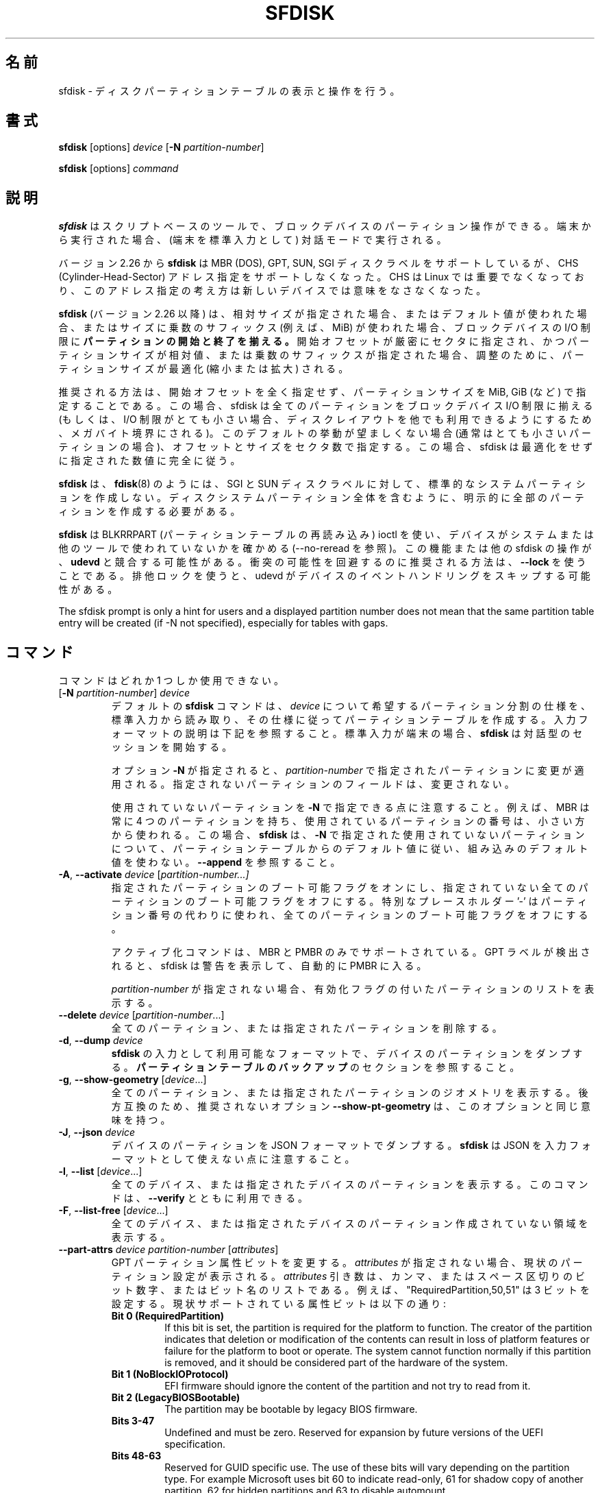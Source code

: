 .\" sfdisk.8 -- man page for sfdisk
.\" Copyright (C) 2014 Karel Zak <kzak@redhat.com>
.\"
.\" Permission is granted to make and distribute verbatim copies of this
.\" manual provided the copyright notice and this permission notice are
.\" preserved on all copies.
.\"
.\" Permission is granted to copy and distribute modified versions of this
.\" manual under the conditions for verbatim copying, provided that the
.\" entire resulting derived work is distributed under the terms of a
.\" permission notice identical to this one.
.\"
.\"
.\" Japanese Version Copyright (c) 2001-2021 Yuichi SATO
.\"         all rights reserved.
.\" Translated Sun Mar  4 15:57:26 JST 2001
.\"         by Yuichi SATO <ysato@h4.dion.ne.jp>
.\" Updated & Modified Fri Jan 25 05:42:49 JST 2002 by Yuichi SATO
.\" Updated & Modified Mon Mar 10 04:26:24 JST 2003
.\"         by Yuichi SATO <ysato444@yahoo.co.jp>
.\" Updated & Modified Sun May  2 12:41:19 JST 2004 by Yuichi SATO
.\" Updated & Modified Mon May  9 03:21:52 JST 2005 by Yuichi SATO
.\" Updated & Modified Fri Apr  3 00:37:30 JST 2020
.\"         by Yuichi SATO <ysato444@ybb.ne.jp>
.\"
.TH SFDISK 8 "June 2015" "util-linux" "System Administration"
.\"O .SH NAME
.SH 名前
.\"O sfdisk \- display or manipulate a disk partition table
sfdisk \- ディスクパーティションテーブルの表示と操作を行う。
.\"O .SH SYNOPSIS
.SH 書式
.B sfdisk
[options]
.I device
.RB [ \-N
.IR partition-number ]
.sp
.B sfdisk
[options]
.I command
.\"O .SH DESCRIPTION
.SH 説明
.\"O .B sfdisk
.\"O is a script-oriented tool for partitioning any block device.  It
.\"O runs in interactive mode if executed on terminal (stdin refers to a terminal).
.B sfdisk
はスクリプトベースのツールで、ブロックデバイスのパーティション操作が
できる。
端末から実行された場合、(端末を標準入力として) 対話モードで実行される。

.\"O Since version 2.26
.\"O .B sfdisk
.\"O supports MBR (DOS), GPT, SUN and SGI disk labels, but no longer provides any
.\"O functionality for CHS (Cylinder-Head-Sector) addressing.  CHS has
.\"O never been important for Linux, and this addressing concept does not make any
.\"O sense for new devices.
バージョン 2.26 から
.B sfdisk
は MBR (DOS), GPT, SUN, SGI ディスクラベルをサポートしているが、
CHS (Cylinder-Head-Sector) アドレス指定をサポートしなくなった。
CHS は Linux では重要でなくなっており、このアドレス指定の考え方は
新しいデバイスでは意味をなさなくなった。
.sp
.\"O .B sfdisk
.\"O (since version 2.26)
.\"O .B aligns the start and end of partitions
.\"O to block-device I/O limits when relative sizes are specified, when the default
.\"O values are used or when multiplicative suffixes (e.g., MiB) are used for sizes.
.B sfdisk
(バージョン 2.26 以降) は、相対サイズが指定された場合、
またはデフォルト値が使われた場合、またはサイズに乗数のサフィックス
(例えば、MiB) が使われた場合、ブロックデバイスの I/O 制限に
.B パーティションの開始と終了を揃える。
.\"O It is possible that partition size will be optimized (reduced or enlarged) due
.\"O to alignment if the start offset is specified exactly in sectors and partition
.\"O size relative or by multiplicative suffixes.
開始オフセットが厳密にセクタに指定され、かつパーティションサイズが相対値、
または乗数のサフィックスが指定された場合、調整のために、
パーティションサイズが最適化 (縮小または拡大) される。

.\"O The recommended way is not to specify start offsets at all and specify
.\"O partition size in MiB, GiB (or so).  In this case sfdisk align all partitions
.\"O to block-device I/O limits (or when I/O limits are too small then to megabyte
.\"O boundary to keep disk layout portable).  If this default behaviour is unwanted
.\"O (usually for very small partitions) then specify offsets and sizes in
.\"O sectors.  In this case sfdisk entirely follows specified numbers without any
.\"O optimization.
推奨される方法は、開始オフセットを全く指定せず、
パーティションサイズを MiB, GiB (など) で指定することである。
この場合、sfdisk は全てのパーティションを
ブロックデバイス I/O 制限に揃える
(もしくは、I/O 制限がとても小さい場合、ディスクレイアウトを他でも
利用できるようにするため、メガバイト境界にされる)。
このデフォルトの挙動が望ましくない場合 (通常はとても小さいパーティションの場合)、
オフセットとサイズをセクタ数で指定する。
この場合、sfdisk は最適化をせずに指定された数値に完全に従う。
.sp
.\"O .B sfdisk
.\"O does not create the standard system partitions for SGI and SUN disk labels like
.\"O .BR fdisk (8)
.\"O does.
.\"O It is necessary to explicitly create all partitions including whole-disk system
.\"O partitions.
.B sfdisk
は、
.BR fdisk (8)
のようには、SGI と SUN ディスクラベルに対して、
標準的なシステムパーティションを作成しない。
ディスクシステムパーティション全体を含むように、
明示的に全部のパーティションを作成する必要がある。

.\"O .B sfdisk
.\"O uses BLKRRPART (reread partition table) ioctl to make sure that the device is
.\"O not used by system or other tools (see also \-\-no-reread).  It's possible that
.\"O this feature or another sfdisk activity races with \fBudevd\fR.  The recommended way
.\"O how to avoid possible collisions is to use \fB\-\-lock\fR option.
.\"O The exclusive lock will cause udevd to skip the event handling on the device.
.B sfdisk
は BLKRRPART (パーティションテーブルの再読み込み) ioctl を使い、
デバイスがシステムまたは他のツールで使われていないかを確かめる
(\-\-no-reread を参照)。
この機能または他の sfdisk の操作が、\fBudevd\fR と競合する可能性がある。
衝突の可能性を回避するのに推奨される方法は、\fB\-\-lock\fR を使うことである。
排他ロックを使うと、udevd がデバイスのイベントハンドリングをスキップする可能性がある。
.PP
The sfdisk prompt is only a hint for users and a displayed partition number does
not mean that the same partition table entry will be created (if -N not
specified), especially for tables with gaps.

.\"O .SH COMMANDS
.SH コマンド
.\"O The commands are mutually exclusive.
コマンドはどれか 1 つしか使用できない。
.TP
.RB [ \-N " \fIpartition-number\fR] " \fIdevice\fR
.\"O The default \fBsfdisk\fR command is to read the specification for the desired
.\"O partitioning of \fIdevice\fR from standard input, and then create a partition
.\"O table according to the specification.  See below for the description of the
.\"O input format.  If standard input is a terminal, then \fBsfdisk\fR starts an
.\"O interactive session.
デフォルトの \fBsfdisk\fR コマンドは、
\fIdevice\fR について希望するパーティション分割の仕様を、標準入力から読み取り、
その仕様に従ってパーティションテーブルを作成する。
入力フォーマットの説明は下記を参照すること。
標準入力が端末の場合、\fBsfdisk\fR は対話型のセッションを開始する。
.sp
.\"O If the option \fB\-N\fR is specified, then the changes are applied to
.\"O the partition addressed by \fIpartition-number\fR.  The unspecified fields
.\"O of the partition are not modified.
オプション \fB\-N\fR が指定されると、
\fIpartition-number\fR で指定されたパーティションに変更が適用される。
指定されないパーティションのフィールドは、変更されない。
.sp
.\"O Note that it's possible to address an unused partition with \fB\-N\fR.
.\"O For example, an MBR always contains 4 partitions, but the number of used
.\"O partitions may be smaller.  In this case \fBsfdisk\fR follows the default
.\"O values from the partition table and does not use built-in defaults for the
.\"O unused partition given with \fB\-N\fR.  See also \fB\-\-append\fR.
使用されていないパーティションを \fB\-N\fR で指定できる点に注意すること。
例えば、MBR は常に 4 つのパーティションを持ち、
使用されているパーティションの番号は、小さい方から使われる。
この場合、\fBsfdisk\fR は、\fB\-N\fR で指定された使用されていないパーティションについて、
パーティションテーブルからのデフォルト値に従い、
組み込みのデフォルト値を使わない。
\fB\-\-append\fR を参照すること。
.TP
.BR \-A , " \-\-activate \fIdevice " [ \fIpartition-number...]
.\"O Switch on the bootable flag for the specified partitions and switch off the
.\"O bootable flag on all unspecified partitions. The special placeholder '\-'
.\"O may be used instead of the partition numbers to switch off the bootable flag
.\"O on all partitions.
指定されたパーティションのブート可能フラグをオンにし、
指定されていない全てのパーティションのブート可能フラグをオフにする。
特別なプレースホルダー '\-' はパーティション番号の代わりに使われ、
全てのパーティションのブート可能フラグをオフにする。

.\"O The activation command is supported for MBR and PMBR only.  If GPT label is detected
.\"O than sfdisk prints warning and automatically enter PMBR.
アクティブ化コマンドは、MBR と PMBR のみでサポートされている。
GPT ラベルが検出されると、sfdisk は警告を表示して、
自動的に PMBR に入る。

.\"O If no \fIpartition-number\fR is specified, then list the partitions with an
.\"O enabled flag.
\fIpartition-number\fR が指定されない場合、
有効化フラグの付いたパーティションのリストを表示する。
.TP
.BR "\-\-delete \fIdevice " [ \fIpartition-number ...]
.\"O Delete all or the specified partitions.
全てのパーティション、または指定されたパーティションを削除する。
.TP
.BR \-d , " \-\-dump " \fIdevice\fR
.\"O Dump the partitions of a device in a format that is usable as input to \fBsfdisk\fR.
.\"O See the section \fBBACKING UP THE PARTITION TABLE\fR.
\fBsfdisk\fR の入力として利用可能なフォーマットで、
デバイスのパーティションをダンプする。
\fBパーティションテーブルのバックアップ\fR のセクションを参照すること。
.TP
.BR \-g , " \-\-show\-geometry " [ \fIdevice ...]
.\"O List the geometry of all or the specified devices. For backward
.\"O compatibility the deprecated option \fB\-\-show\-pt\-geometry\fR have the same
.\"O meaning as this one.
全てのパーティション、または指定されたパーティションのジオメトリを
表示する。
後方互換のため、推奨されないオプション \fB\-\-show\-pt\-geometry\fR は、
このオプションと同じ意味を持つ。
.TP
.BR \-J , " \-\-json " \fIdevice\fR
.\"O Dump the partitions of a device in JSON format.  Note that \fBsfdisk\fR is
.\"O not able to use JSON as input format.
デバイスのパーティションを JSON フォーマットでダンプする。
\fBsfdisk\fR は JSON を入力フォーマットとして使えない点に注意すること。
.TP
.BR \-l , " \-\-list " [ \fIdevice ...]
.\"O List the partitions of all or the specified devices.  This command can be used
.\"O together with \fB\-\-verify\fR.
全てのデバイス、または指定されたデバイスのパーティションを表示する。
このコマンドは、\fB\-\-verify\fR とともに利用できる。
.TP
.BR \-F , " \-\-list-free " [ \fIdevice ...]
.\"O List the free unpartitioned areas on all or the specified devices.
全てのデバイス、または指定されたデバイスのパーティション作成
されていない領域を表示する。
.TP
.BR "\-\-part\-attrs \fIdevice partition-number " [ \fIattributes ]
.\"O Change the GPT partition attribute bits.  If \fIattributes\fR is not specified,
.\"O then print the current partition settings.  The \fIattributes\fR argument is a
.\"O comma- or space-delimited list of bits numbers or bit names.  For example, the
.\"O string "RequiredPartition,50,51" sets three bits.  The currently supported
.\"O attribute bits are:
GPT パーティション属性ビットを変更する。
\fIattributes\fR が指定されない場合、現状のパーティション設定が表示される。
\fIattributes\fR 引き数は、カンマ、またはスペース区切りのビット数字、または
ビット名のリストである。
例えば、"RequiredPartition,50,51" は 3 ビットを設定する。
現状サポートされている属性ビットは以下の通り:
.RS
.TP
.BR "Bit 0 (RequiredPartition)"
If this bit is set, the partition is required for the platform to function. The
creator of the partition indicates that deletion or modification of the contents
can result in loss of platform features or failure for the platform to boot or
operate. The system cannot function normally if this partition is removed, and it
should be considered part of the hardware of the system.
.TP
.BR "Bit 1 (NoBlockIOProtocol)"
EFI firmware should ignore the content of the partition and not try to read from it.
.TP
.BR "Bit 2 (LegacyBIOSBootable)"
The partition may be bootable by legacy BIOS firmware.
.TP
.BR "Bits 3-47"
Undefined and must be zero. Reserved for expansion by future versions of the
UEFI specification.
.TP
.BR "Bits 48-63"
Reserved for GUID specific use. The use of these bits will vary depending on
the partition type.  For example Microsoft uses bit 60 to indicate read-only,
61 for shadow copy of another partition, 62 for hidden partitions and 63 to
disable automount.
.RE
.sp
.TP
.BR "\-\-part\-label \fIdevice partition-number " [ \fIlabel ]
.\"O Change the GPT partition name (label).  If \fIlabel\fR is not specified,
.\"O then print the current partition label.
GPT パーティション名 (ラベル) を変更する。
\fIlabel\fR が指定されない場合、現在のパーティションラベルを表示する。
.TP
.BR "\-\-part\-type \fIdevice partition-number " [ \fItype ]
.\"O Change the partition type.  If \fItype\fR is not specified, then print the
.\"O current partition type.
パーティションタイプを変更する。
\fItype\fR が指定されない場合、現在のパーティションタイプを表示する。
.sp
.\"O The \fItype\fR argument is hexadecimal for MBR,
.\"O GUID for GPT, type alias (e.g. "linux") or type shortcut (e.g. 'L').
\fItype\fR 引き数は、MBR については 16 進数、GPT については GUID、
タイプの別名 (例えば、"linux")、タイプのショートカット (例えば、'L') である。
.\"O For backward compatibility the options \fB\-c\fR and
.\"O \fB\-\-id\fR have the same meaning as this one.
後方互換のため、オプション \fB\-c\fR と \fB\-\-id\fR は、
このオプションと同じ意味を持つ。
.TP
.BR "\-\-part\-uuid \fIdevice partition-number " [ \fIuuid ]
.\"O Change the GPT partition UUID.  If \fIuuid\fR is not specified,
.\"O then print the current partition UUID.
GPT パーティションの UUID を変更する。
\fIuuid\fR が指定されない場合、現在のパーティション UUID を表示する。
.TP
.BR "\-\-disk\-id \fIdevice " [ \fIid ]
Change the disk identifier.  If \fIid\fR is not specified,
then print the current identifier.  The identifier is UUID for GPT
or unsigned integer for MBR.
.TP
.BR \-r , " \-\-reorder " \fIdevice
.\"O Renumber the partitions, ordering them by their start offset.
パーティション番号を開始オフセットの順番に振りなおす。
.TP
.BR \-s , " \-\-show\-size " [ \fIdevice ...]
.\"O List the sizes of all or the specified devices in units of 1024 byte size.
.\"O This command is DEPRECATED in favour of
.\"O .BR blockdev (8).
全てのデバイス、または指定されたデバイスのサイズを、1024 バイトサイズを単位として表示する。
このコマンドは「推奨されず」、
.BR blockdev (8)
を使うべきである。
.TP
.BR \-T , " \-\-list\-types"
.\"O Print all supported types for the current disk label or the label specified by
.\"O \fB\-\-label\fR.
現在のディスクラベル、または \fB\-\-label\fR で指定されたラベルについて、
全てのサポートされたタイプを表示する。
.TP
.BR \-V , " \-\-verify " [ \fIdevice ...]
.\"O Test whether the partition table and partitions seem correct.
パーティションテーブルとパーティションが正しく見えるかを
テストする。
.TP
.BR "\-\-relocate \fIoper " \fIdevice
Relocate partition table header. This command is currently supported for GPT header only.
The argument \fIoper\fP can be:
.RS
.TP
.B gpt-bak-std
Move GPT backup header to the standard location at the end of the device.
.TP
.B gpt-bak-mini
Move GPT backup header behind the last partition. Note that UEFI
standard requires the backup header at the end of the device and partitioning
tools can automatically relocate the header to follow the standard.
.RE
.\"O .SH OPTIONS
.SH オプション
.TP
.BR \-a , " \-\-append"
.\"O Don't create a new partition table, but only append the specified partitions.
新しいパーティションテーブルを作成せず、指定したパーティションの
追加のみを行う。
.sp
Note that unused partition maybe be re-used in this case although it is not the
last partition in the partition table. See also \fB\-N\fR to specify entry in
the partition table.
.TP
.BR \-b , " \-\-backup"
.\"O Back up the current partition table sectors before starting the partitioning.
.\"O The default backup file name is ~/sfdisk-<device>-<offset>.bak; to use another
.\"O name see option \fB\-O\fR, \fB\-\-backup\-file\fR.
パーティション作成を開始する前に、現在のパーティションテーブル
セクタをバックアップする。
デフォルトのバックアップファイル名は ~/sfdisk-<device>-<offset>.bak である。
他の名前を使う場合は、オプション \fB\-O\fR, \fB\-\-backup\-file\fR を参照すること。
.TP
.BR \-\-color [ =\fIwhen ]
.\"O Colorize the output.  The optional argument \fIwhen\fP
.\"O can be \fBauto\fR, \fBnever\fR or \fBalways\fR.  If the \fIwhen\fR argument is omitted,
.\"O it defaults to \fBauto\fR.  The colors can be disabled; for the current built-in default
.\"O see the \fB\-\-help\fR output.  See also the \fBCOLORS\fR section.
出力をカラー表示する。
オプションの引き数 \fIwhen\fP は、
\fBauto\fR, \fBnever\fR, \fBalways\fR のいずれかである。
\fIwhen\fR 引き数が省略された場合、デフォルトは \fBauto\fR である。
カラー表示は無効化できる。
現在の組み込みのデフォルトは、\fB\-\-help\fR の出力を参照すること。
\fBカラー表示\fR セクションも参照すること。
.TP
.BR \-f , " \-\-force"
.\"O Disable all consistency checking.
全ての整合性チェックを無効化する。
.TP
.B \-\-Linux
.\"O Deprecated and ignored option.  Partitioning that is compatible with
.\"O Linux (and other modern operating systems) is the default.
推奨されず、無視されるオプション。
Linux (と他の現代的な OS) と互換のパーティション作成は、デフォルトである。
.TP
\fB\-\-lock\fR[=\fImode\fR]
Use exclusive BSD lock for device or file it operates.  The optional argument
\fImode\fP can be \fByes\fR, \fBno\fR (or 1 and 0) or \fBnonblock\fR.  If the \fImode\fR
argument is omitted, it defaults to \fB"yes"\fR.  This option overwrites
environment variable \fB$LOCK_BLOCK_DEVICE\fR.  The default is not to use any
lock at all, but it's recommended to avoid collisions with udevd or other
tools.
.TP
.BR \-n , " \-\-no\-act"
.\"O Do everything except writing to the device.
デバイスに書き込む以外の全てを行う。
.TP
.B \-\-no\-reread
.\"O Do not check through the re-read-partition-table ioctl whether the device is in use.
パーティションテーブルの再読み込み ioctl を使った、
デバイスが使用中か否かのチェックを行わない。
.TP
.B \-\-no\-tell\-kernel
.\"O Don't tell the kernel about partition changes. This option is recommended together
.\"O with \fB\-\-no\-reread\fR to modify a partition on used disk. The modified partition
.\"O should not be used (e.g., mounted).
パーティションの変更をカーネルに知らせない。
このオプションは、使用されているディスクのパーティションを
変更する際に、\fB\-\-no\-reread\fR とともに使うことが推奨される。
変更されたパーティションは使用 (例えば、マウント) すべきではない。
.TP
.BR \-O , " \-\-backup\-file " \fIpath
.\"O Override the default backup file name.  Note that the device name and offset
.\"O are always appended to the file name.
デフォルトのバックアップファイル名を上書きする。
デバイス名とオフセットは常にファイル名に追加される点に注意すること。
.TP
.BR \-\-move-data [ =\fIpath ]
.\"O Move data after partition relocation, for example when moving the beginning
.\"O of a partition to another place on the disk.  The size of the partition has
.\"O to remain the same, the new and old location may overlap.  This option requires
.\"O option \fB\-N\fR in order to be processed on one specific partition only.
例えば、パーティションの始まりをディスク上で他の場所に移動する
場合などで、パーティションの再配置の後で、データを移動する。
パーティションのサイズは同じでなければならず、
新しい場所と古い場所は重なっても良い。
このオプションは特定の 1 つのパーティションのみを扱うために、
オプション \fB\-N\fR が必要である。

.\"O The optional \fIpath\fR specifies log file name. The log file contains information
.\"O about all read/write operations on the partition data. The word "@default" as
.\"O a \fIpath\fR forces sfdisk to use ~/sfdisk-<devname>.move for the log.  The log is
.\"O optional since v2.35.
オプションの \fIpath\fR にはログファイル名を指定する。
このログファイルは、パーティションデータの読み書き操作の情報を
保持する。
\fIpath\fR に単語 "@default" を指定すると、
sfdisk はログとして ~/sfdisk-<devname>.move を使う。
ログは v2.35 以降でオプションとなった。

.\"O Note that this operation is risky and not atomic. \fBDon't forget to backup your data!\fR
この操作は危険を伴い、アトミックでない点に注意すること。
\fBデータのバックアップを忘れないこと!\fR

.\"O See also \fB\-\-move\-use\-fsync\fR.
\fB\-\-move\-use\-fsync\fR も参照すること。

.\"O In the example below, the first command creates a 100MiB free area before
.\"O the first partition and moves the data it contains (e.g., a filesystem),
.\"O the next command creates a new partition from the free space (at offset 2048),
.\"O and the last command reorders partitions to match disk order
.\"O (the original sdc1 will become sdc2).
以下の例では、最初のコマンドは、最初のパーティションの前に 100MiB の
空き領域を作成し、最初のパーティションが保持するデータ
(例えば、ファイルシステム) を移動する。
2 つ目のコマンドは空き領域に (オフセット 2048 で) 新しいパーティションを作成する。
最後のコマンドは、ディスクの順番に合うようにパーティションを
並べ直す (元の sdc1 は sdc2 になる)。
.RS
.sp
.B "echo '+100M,' | sfdisk \-\-move-data /dev/sdc \-N 1"
.br
.\"O .B "echo '2048,' | sfdisk /dev/sdc --append
.B "echo '2048,' | sfdisk /dev/sdc \-\-append"
.br
.B sfdisk /dev/sdc \-\-reorder
.sp
.RE

.TP
.B \-\-move\-use\-fsync
Use fsync system call after each write when move data to a new location by
\fB\-\-move\-data\fR.
.TP
.BR \-o , " \-\-output " \fIlist
.\"O Specify which output columns to print.  Use
.\"O .B \-\-help
.\"O to get a list of all supported columns.
どの列を表示するかを指定する。
サポートされている全ての列のリストを見るには、
.B \-\-help
を使うこと。
.sp
.\"O The default list of columns may be extended if \fIlist\fP is
.\"O specified in the format \fI+list\fP (e.g., \fB\-o +UUID\fP).
\fIlist\fP を (例えば. \fB\-o +UUID\fP のように)
\fI+list\fP の形式で指定すると、デフォルトの列のリストを拡張できる。
.TP
.BR \-q , " \-\-quiet"
.\"O Suppress extra info messages.
余分な情報のメッセージを抑制する。
.TP
.BR \-u , " \-\-unit S"
.\"O Deprecated option.  Only the sector unit is supported. This option is not
.\"O supported when using the \-\-show-size command.
推奨されないオプション。
セクタ単位のみがサポートされる。
\-\-show-size コマンドが使われた場合、このオプションはサポートされない。
.TP
.BR \-X , " \-\-label " \fItype
.\"O Specify the disk label type (e.g., \fBdos\fR, \fBgpt\fR, ...).  If this option
.\"O is not given, then \fBsfdisk\fR defaults to the existing label, but if there
.\"O is no label on the device yet, then the type defaults to \fBdos\fR. The default
.\"O or the current label may be overwritten by the "label: <name>" script header
.\"O line. The option \fB\-\-label\fR does not force \fBsfdisk\fR to create empty
.\"O disk label (see the \fBEMPTY DISK LABEL\fR section below).
ディスクラベルタイプ (例えば、\fBdos\fR, \fBgpt\fR, ...) を指定する。
このオプションが指定されない場合、\fBsfdisk\fR は既存のラベルをデフォルトとするが、
デバイスにまだラベルがない場合、デフォルトは \fBdos\fR になる。
デフォルト、または現在のラベルはスクリプトヘッダ行 "label: <name>" で上書きできる。
オプション \fB\-\-label\fR を指定した場合、
\fBsfdisk\fR は空のディスクラベルを作成しない
(下記の \fB空のディスクラベル\fR のセクションを参照すること)。
.TP
.BR \-Y , " \-\-label\-nested " \fItype
.\"O Force editing of a nested disk label.  The primary disk label has to exist already.
.\"O This option allows editing for example a hybrid/protective MBR on devices with GPT.
入れ子の (nested) ディスクラベルを強制的に編集する。
プライマリディスクラベルが存在していなければならない。
このオプションは、例えば GPT を持つデバイス上の
ハイブリッド/保護 MBR の編集を可能にする。
.TP
.BR \-w , " \-\-wipe "\fIwhen
.\"O Wipe filesystem, RAID and partition-table signatures from the device, in order
.\"O to avoid possible collisions.  The argument \fIwhen\fR can be \fBauto\fR,
.\"O \fBnever\fR or \fBalways\fR.  When this option is not given, the default is
.\"O \fBauto\fR, in which case signatures are wiped only when in interactive mode;
.\"O except the old partition-table signatures which are always wiped before create
.\"O a new partition-table if the argument \fIwhen\fR is not \fBnever\fR. In all
.\"O cases detected signatures are reported by warning messages before a new
.\"O partition table is created.  See also
.\"O .BR wipefs (8)
.\"O command.
衝突の可能性を避けるため、デバイスからファイルシステム、RAID、
パーティションテーブルシグネチャを消す。
引き数 \fIwhen\fR は \fBauto\fR, \fBnever\fR, \fBalways\fR のいずれかである。
このオプションが指定されない場合、デフォルトは \fBauto\fR であり、
シグネチャは対話モードでのみ消すことができる。
引き数 \fIwhen\fR が \fBnever\fR でない場合、
新しいパーティションテーブルを作成する前に、
古いパーティションテーブルのシグネチャが常に消去される点が
例外である。
全ての場合で、新しいパーティションテーブルが作成される前に、
検出されたシグネチャは警告メッセージを出して報告される。
.BR wipefs (8)
コマンドも参照すること。

.TP
.BR \-W , " \-\-wipe-partitions "\fIwhen
.\"O Wipe filesystem, RAID and partition-table signatures from a newly created
.\"O partitions, in order to avoid possible collisions.  The argument \fIwhen\fR can
.\"O be \fBauto\fR, \fBnever\fR or \fBalways\fR.  When this option is not given, the
.\"O default is \fBauto\fR, in which case signatures are wiped only when in
.\"O interactive mode and after confirmation by user.  In all cases detected
.\"O signatures are reported by warning messages after a new partition is created.
.\"O See also
.\"O .BR wipefs (8)
.\"O command.
衝突の可能性を避けるため、デバイスからファイルシステム、RAID、
パーティションテーブルシグネチャを消す。
引き数 \fIwhen\fR は \fBauto\fR, \fBnever\fR, \fBalways\fR のいずれかである。
このオプションが指定されない場合、デフォルトは \fBauto\fR であり、
シグネチャは対話モードでユーザーが確認した後にのみ
消すことができる。
全ての場合で、新しいパーティションテーブルが作成される前に、
検出されたシグネチャは警告メッセージを出して報告される。
.BR wipefs (8)
コマンドも参照すること。

.TP
.BR \-v , " \-\-version"
.\"O Display version information and exit.
バージョン情報を表示して、終了する。
.TP
.BR \-h , " \-\-help"
.\"O Display help text and exit.
ヘルプを表示して、終了する。

.\"O .SH INPUT FORMATS
.SH 入力フォーマット
.\"O .B sfdisk
.\"O supports two input formats and generic header lines.
.B sfdisk
は 2 つの入力フォーマットとジオメトリヘッダ行をサポートする。

.\"O .B Header lines
.B ヘッダ行
.RS
.\"O The optional header lines specify generic information that apply to the partition
.\"O table.  The header-line format is:
オプションのヘッダ行は、パーティションテーブルに適用されるジオメトリ情報を指定する。
ヘッダ行の形式は以下の通り:
.RS
.sp
.B "<name>: <value>"
.sp
.RE
.\"O The currently recognized headers are:
現在、認識できるヘッダは以下の通り:
.RS
.TP
.B unit
.\"O Specify the partitioning unit.  The only supported unit is \fBsectors\fR.
パーティション作成の単位を指定する。
サポートされている単位は、\fBセクタ\fR のみである。
.TP
.B label
.\"O Specify the partition table type.  For example \fBdos\fR or \fBgpt\fR.
パーティションテーブルタイプを指定する。
例えば、\fBdos\fR または \fBgpt\fR である。
.TP
.B label-id
.\"O Specify the partition table identifier.  It should be a  hexadecimal number
.\"O (with a 0x prefix) for MBR and a UUID for GPT.
パーティションテーブル識別子を指定する。
識別子は、MBR については (0x を前に付けた) 16 進数で、
GPT については MBR である。
.TP
.B first-lba
.\"O Specify the first usable sector for GPT partitions.
GPT パーティションの最初の利用可能なセクタを指定する。
.TP
.B last-lba
.\"O Specify the last usable sector for GPT partitions.
GPT パーティションの最後の利用可能なセクタを指定する。
.TP
.B table-length
.\"O Specify the maximal number of GPT partitions.
GPT パーティションの最大数を指定する。
.TP
.B grain
.\"O Specify minimal size in bytes used to calculate partitions alignment.  The
.\"O default is 1MiB and it's strongly recommended to use the default.  Do not
.\"O modify this variable if you're not sure.
パーティション配置を計算するために使われる
最小サイズをバイト単位で指定する。
デフォルトは 1MiB であり、デフォルトとして使うことが強く推奨される。
良く分からない場合は、この値を変更しないこと。
.TP
.B sector-size
Specify sector size. This header is informative only and it is not used when
sfdisk creates a new partition table, in this case the real device specific
value is always used and sector size from the dump is ignored.
.RE
.sp
.\"O Note that it is only possible to use header lines before the first partition
.\"O is specified in the input.
入力で指定される最初のパーティションの前に、
ヘッダ行を使うことが可能である点に注意すること。
.RE

.\"O .B Unnamed-fields format
.B 無名フィールド形式
.RS
.RS
.sp
.I start size type bootable
.sp
.RE
.\"O where each line fills one partition descriptor.
ここで各行が 1 つのパーティションディスクリプターに対応する。
.sp
.\"O Fields are separated by whitespace, comma or semicolon possibly
.\"O followed by whitespace; initial and trailing whitespace is ignored.
.\"O Numbers can be octal, decimal or hexadecimal; decimal is the default.
.\"O When a field is absent, empty or specified as '\-' a default value is
.\"O used.  But when the \fB\-N\fR option (change a single partition) is
.\"O given, the default for each field is its previous value.
フィールドは、空白、カンマ、セミコロンで区切られ、
空白を続けることができる。
最初と最後の空白は無視される。
数値は 8 進数、10 進数、16 進数のいずれかであり、10 進数がデフォルトである。
フィールドがない場合、空白の場合、'\-' が指定された場合、
デフォルト値が使われる。
(1 つのパーティションを変更する) \fB\-N\fR オプションが指定された場合、
各フィールドのデフォルト値は、前の値である。
.sp
.\"O The default value of
.\"O .I start
.\"O is the first non-assigned sector aligned according to device I/O limits.
.\"O The default start offset for the first partition is 1 MiB.  The offset may
.\"O be followed by the multiplicative suffixes (KiB, MiB, GiB, TiB, PiB,
.\"O EiB, ZiB and YiB) then the number is interpreted as offset in bytes.
.I start
のデフォルト値は、デバイスの I/O 制限に基づいて配置された、
最初のアサインされていないセクタである。
最初のパーティションのデフォルトの開始オフセットは、1 MiB である。
オフセットには乗数のサフィックス (KiB, MiB, GiB, TiB, PiB,
EiB, ZiB, YiB) を付けることができる。
数値はバイト単位のオフセットとして解釈される。
.sp
.\"O The default value of
.\"O .I size
.\"O indicates "as much as possible"; i.e., until the next partition or
.\"O end-of-device.  A numerical argument is by default interpreted as a
.\"O number of sectors, however if the size is followed by one of the
.\"O multiplicative suffixes (KiB, MiB, GiB, TiB, PiB, EiB, ZiB and YiB)
.\"O then the number is interpreted as the size of the partition in bytes
.\"O and it is then aligned according to the device I/O limits.  A '+' can
.\"O be used instead of a number to enlarge the partition as much as
.\"O possible.  Note '+' is equivalent to the default behaviour for a new
.\"O partition; existing partitions will be resized as required.
.I size
のデフォルト値は「可能か限り大きく」を表す。
つまり、次のパーティションまで、またはデバイスの終わりまでである。
数値の引き数はデフォルトではセクタ数として解釈されるが、
サイズに乗数のサフィックス (KiB, MiB, GiB, TiB, PiB, EiB, ZiB, YiB) を付けると、
数値はバイト単位のパーティションサイズとして解釈され、
デバイスの I/O 制限に基づいて配置される。
数値の代わりに '+' を使うと、パーティションをできる限り拡張する。
'+' は新しいパーティションについてのデフォルトの挙動と同じである。
既存のパーティションは、必要に応じてリサイズされる。
.sp
.\"O The partition
.\"O .I type
.\"O is given in hex for MBR (DOS), without the 0x prefix, a GUID string for GPT, or
.\"O a shortcut:
パーティションタイプ
.I type
は、MBR (DOS) については、プレフィックス 0x を付けない 16 進数で指定する。
また、GPT については、GUID 文字列で指定する。
もしくは、ショートカットで指定する:

The partition
.I type
is given in hex for MBR (DOS) where 0x prefix is optional; a GUID string for
GPT; a shortcut or an alias. It's recommended to use two letters for MBR hex codes to
avoid collision between deprecated shortcut 'E' and '0E' MBR hex code. For backward
compatibility sfdisk tries to interpret
.I type
as a shortcut as a first possibility in partitioning scripts although on other places (e.g.
\fB\-\-part-type command)\fR it tries shortcuts as the last possibility.

Since v2.36 libfdisk supports partition type aliases as extension to shortcuts. The alias is a
simple human readable word (e.g. "linux").

Supported shortcuts and aliases:
.RS
.TP
.B L - 別名 'linux'
.\"O .B L - alias 'linux'
.\"O Linux; means 83 for MBR and 0FC63DAF-8483-4772-8E79-3D69D8477DE4 for GPT.
Linux; MBR では 83 であり、
GPT では 0FC63DAF-8483-4772-8E79-3D69D8477DE4 である。
.TP
.B S - 別名 'swap'
.\"O .B S - alias 'swap'
.\"O swap area; means 82 for MBR and 0657FD6D-A4AB-43C4-84E5-0933C84B4F4F for GPT
スワップ領域; MBR では 82 であり、
GPT では 0657FD6D-A4AB-43C4-84E5-0933C84B4F4F である。
.TP
.B Ex - 別名 'extended'
.\"O .B Ex - alias 'extended'
.\"O MBR extended partition; means 05 for MBR.  The original shortcut 'E' is deprecated due to collision with
.\"O 0x0E MBR partition type.
拡張パーティション; MBR では 05 である。
元々のショートカット 'E' は、0x0E MBR パーティションタイプと衝突するので、古い。
.TP
.B H - 別名 'home'
.\"O .B H - alias 'home'
.\"O home partition; means 933AC7E1-2EB4-4F13-B844-0E14E2AEF915 for GPT
ホームパーティション; GPT では 933AC7E1-2EB4-4F13-B844-0E14E2AEF915 である。
.TP
.B U - 別名 'uefi'
.\"O .B U - alias 'uefi'
.\"O EFI System partition, means EF for MBR and C12A7328-F81F-11D2-BA4B-00A0C93EC93B for GPT
EFI システムパーティション; MBR では EF であり、
GPT では C12A7328-F81F-11D2-BA4B-00A0C93EC93B である。
.TP
.B R - 別名 'raid'
.\"O .B R - alias 'raid'
.\"O Linux RAID; means FD for MBR and A19D880F-05FC-4D3B-A006-743F0F84911E for GPT
Linux RAID; MBR では FD であり、
GPT では A19D880F-05FC-4D3B-A006-743F0F84911E である。
.TP
.B V - 別名 'lvm'
.\"O .B V - alias 'lvm'
.\"O LVM; means 8E for MBR and E6D6D379-F507-44C2-A23C-238F2A3DF928 for GPT
LVM; MBR では 8E であり、
GPT では E6D6D379-F507-44C2-A23C-238F2A3DF928 である。
.RE
.PP
.\"O The default
.\"O .I type
.\"O value is
.\"O .I linux
デフォルトの
.I type
の値は
.I linux
である。
.sp
The shortcut 'X' for Linux extended partition (85) is deprecated in favour of 'Ex'.

.\"O .I bootable
.\"O is specified as [\fB*\fR|\fB-\fR], with as default not-bootable.  The
.\"O value of this field is irrelevant for Linux - when Linux runs it has
.\"O been booted already - but it might play a role for certain boot
.\"O loaders and for other operating systems.
.I bootable
は [\fB*\fR|\fB-\fR] で指定する。
デフォルトではブート可能でない。
このフィールドの値は Linux とは関係ない。
- Linux が稼働しているなら、既にブート済みである -
しかし、このフィールドはある種のブートローダや他の OS で用いられる。
.RE

.\"O .B Named-fields format
.B 名前付きフィールド形式
.RS
.\"O This format is more readable, robust, extensible and allows specifying additional
.\"O information (e.g., a UUID).  It is recommended to use this format to keep your scripts
.\"O more readable.
この形式は、より読みやすく、堅牢で、拡張可能で、追加の情報 (例えば、UUID) を指定できる。
スクリプトをより読みやすくするために、この形式を使うことが
推奨される。
.RS
.sp
.RI [ "device \fB:" ] " name" [\fB= value "], ..."
.sp
.RE
.\"O The
.\"O .I device
.\"O field is optional.  \fBsfdisk\fR extracts the partition number from the
.\"O device name.  It allows specifying the partitions in random order.
.\"O This functionality is mostly used by \fB\-\-dump\fR.
.\"O Don't use it if you are not sure.
.I device
フィールドはオプションである。
\fBsfdisk\fR はデバイス名からパーティション番号を抽出する。
パーティションをランダムな順番で指定できる。
この機能は主に \fB\-\-dump\fR で使われる。
良く分からない場合は、使わないこと。

.\"O The
.\"O .I value
.\"O can be between quotation marks (e.g., name="This is partition name").
.\"O The currently supported fields are:
.I value
はクォーテーションマークの間に指定できる
(例えば name="This is partition name")。
現在サポートされているフィールドは以下の通り:
.RS
.TP
.BI start= number
.\"O The first non-assigned sector aligned according to device I/O limits.  The default
.\"O start offset for the first partition is 1 MiB. The offset may be followed by
.\"O the multiplicative suffixes (KiB, MiB, GiB, TiB, PiB, EiB, ZiB and YiB) then
.\"O the number is interpreted as offset in bytes.
デバイスの I/O 制限に基づいて配置された、
最初のアサインされていないセクタである。
最初のパーティションのデフォルトの開始オフセットは、1 MiB である。
オフセットには乗数のサフィックス (KiB, MiB, GiB, TiB, PiB,
EiB, ZiB, YiB) を付けることができる。
数値はバイト単位のオフセットとして解釈される。
.TP
.BI size= number
.\"O Specify the partition size in sectors.  The number may be followed by the multiplicative
.\"O suffixes (KiB, MiB, GiB, TiB, PiB, EiB, ZiB and YiB), then it's interpreted as size
.\"O in bytes and the size is aligned according to device I/O limits.
パーティションサイズをセクタ数で指定する。
数値に乗数のサフィックス (KiB, MiB, GiB, TiB, PiB, EiB, ZiB, YiB) を付けると、
数値はバイト単位のサイズとして解釈され、デバイスの I/O 制限に基づいて配置される。
.TP
.B bootable
.\"O Mark the partition as bootable.
パーティションをブート可能に設定する。
.TP
.BI attrs= string
.\"O Partition attributes, usually GPT partition attribute bits.  See
.\"O \fB\-\-part\-attrs\fR for more details about the GPT-bits string format.
パーティション属性。通常は GPT パーティション属性ビット。
GPT ビット文字列の形式の詳細は、\fB\-\-part\-attrs\fR を参照すること。
.TP
.BI uuid= string
.\"O GPT partition UUID.
GPT パーティション UUID。
.TP
.BI name= string
.\"O GPT partition name.
GPT パーティション 名。
.TP
.BI type= code
.\"O A hexadecimal number (without 0x) for an MBR partition, a GUID for a GPT partition,
.\"O or a shortcut as for unnamed-fields format.
.\"O For backward compatibility the \fBId=\fR field has the same meaning.
MBR パーティションについては、(0x なしの) 16 進数である。
GPT パーティションについては、GUID である。
無名フィールド形式については、ショートカットである。
後方互換のため、\fBId=\fR フィールドは同じ意味を持つ。
.RE
.RE

.\"O .SH EMPTY DISK LABEL
.SH 空のディスクラベル
.\"O .B sfdisk
.\"O does not create partition table without partitions by default. The lines with
.\"O partitions are expected in the script by default. The empty partition table has
.\"O to be explicitly requested by "label: <name>" script header line without any
.\"O partitions lines. For example:
.B sfdisk
は、デフォルトでは、パーティションなしではパーティションテーブルを
作成しない。
スクリプトは、デフォルトでは、パーティションを指定した行を想定している。
空のパーティションテーブルを明示的に要求するには、
パーティションの行がない "label: <name>" スクリプトヘッダを指定すればよい。
例えば:
.RS
.sp
.B "echo 'label: gpt' | sfdisk /dev/sdb"
.sp
.RE
.\"O creates empty GPT partition table. Note that the \fB\-\-append\fR disables this feature.
で空の GPT パーティションテーブルを作成できる。
\fB\-\-append\fR は、この機能を無効化する点に注意すること。

.\"O .SH BACKING UP THE PARTITION TABLE
.SH パーティションテーブルのバックアップ
.\"O It is recommended to save the layout of your devices.
.\"O .B sfdisk
.\"O supports two ways.
デバイスのレイアウトを保存することが推奨される。
.B sfdisk
は 2 つの方法をサポートしている。
.sp
.\"O Use the \fB\-\-dump\fR option to save a description of the device layout
.\"O to a text file.  The dump format is suitable for later \fBsfdisk\fR input.
.\"O For example:
\fB\-\-dump\fR オプションでデバイスレイアウトの記述を
テキストファイルに保存できる。
ダンプ形式は、その後の \fBsfdisk\fR の入力に適している。
.\"O For example:
例えば:
.RS
.sp
.B "sfdisk \-\-dump /dev/sda > sda.dump"
.sp
.RE
.\"O This can later be restored by:
これは、後から以下のようにして復旧できる:
.RS
.sp
.B "sfdisk /dev/sda < sda.dump"
.RE

.\"O If you want to do a full (binary) backup of all sectors where the
.\"O partition table is stored,
.\"O then use the \fB\-\-backup\fR option.  It writes the sectors to
.\"O ~/sfdisk-<device>-<offset>.bak files.  The default name of the backup file can
.\"O be changed with the \fB\-\-backup\-file\fR option.  The backup files
.\"O contain only raw data from the \fIdevice\fR.
.\"O Note that the same concept of backup files is used by
.\"O .BR wipefs (8).
.\"O For example:
パーティションテーブルが格納されている、
全てのセクタの完全な (バイナリ) バックアップをしたい場合、
\fB\-\-backup\fR オプションを使うこと。
このオプションは、セクタに ~/sfdisk-<device>-<offset>.bak ファイルを書き出す。
バックアップファイルのデフォルトの名前は、
\fB\-\-backup\-file\fR オプションで変更できる。
バックアップファイルは、\fIdevice\fR からの生データを保持する。
バックアップファイルの同じ考え方が、
.BR wipefs (8)
で使われている点に注意すること。
例えば:
.RS
.sp
.B "sfdisk \-\-backup /dev/sda"
.sp
.RE
.\"O The GPT header can later be restored by:
GPT ヘッダは、後から以下のようにして復旧できる:
.RS
.sp
.nf
.B "dd  if=~/sfdisk-sda-0x00000200.bak  of=/dev/sda  \e"
.B "  seek=$((0x00000200))  bs=1  conv=notrunc"
.fi
.sp
.RE
.\"O Note that \fBsfdisk\fR since version 2.26 no longer provides the \fB\-I\fR option to
.\"O restore sectors.
.\"O .BR dd (1)
.\"O provides all necessary functionality.
\fBsfdisk\fR は、バージョン 2.26 以降で、
セクタの復旧に \fB\-I\fR オプションを提供しない点に注意すること。
.BR dd (1)
が必要な全ての機能を提供している。

.\"O .SH COLORS
.SH カラー表示
.\"O Implicit coloring can be disabled by an empty file \fI/etc/terminal-colors.d/sfdisk.disable\fR.
暗黙のカラー表示は空ファイル \fI/etc/terminal-colors.d/sfdisk.disable\fR で
無効化できる。

.\"O See
.\"O .BR terminal-colors.d (5)
.\"O for more details about colorization configuration. The logical color names
.\"O supported by
.\"O .B sfdisk
.\"O are:
カラー表示設定の詳細は
.BR terminal-colors.d (5)
を参照すること。
.B sfdisk
でサポートされている論理的なカラー名は以下の通り:
.TP
.B header
.\"O The header of the output tables.
出力テーブルのヘッダー。
.TP
.B warn
.\"O The warning messages.
警告メッセージ。
.TP
.B welcome
.\"O The welcome message.
ようこそのメッセージ。

.\"O .SH ENVIRONMENT
.SH 環境変数
.IP SFDISK_DEBUG=all
.\"O enables sfdisk debug output.
sfdisk デバッグ出力を有効化する。
.IP LIBFDISK_DEBUG=all
.\"O enables libfdisk debug output.
libfdisk デバッグ出力を有効化する。
.IP LIBBLKID_DEBUG=all
.\"O enables libblkid debug output.
libblkid デバッグ出力を有効化する。
.IP LIBSMARTCOLS_DEBUG=all
.\"O enables libsmartcols debug output.
libsmartcols デバッグ出力を有効化する。
.IP LOCK_BLOCK_DEVICE=<mode>
use exclusive BSD lock.  The mode is "1" or "0".  See \fB\-\-lock\fR for more details.

.\"O .SH NOTES
.SH 注意
.\"O Since version 2.26 \fBsfdisk\fR no longer provides the \fB\-R\fR or
.\"O \fB\-\-re\-read\fR option to force the kernel to reread the partition table.
.\"O Use \fBblockdev \-\-rereadpt\fR instead.
バージョン 2.26 以降で \fBsfdisk\fR は、
カーネルにパーティションテーブルを再読み込みさせるための、
\fB\-R\fR と \fB\-\-re\-read\fR オプションを提供しない。
代わりに \fBblockdev \-\-rereadpt\fR を使うこと。
.PP
.\"O Since version 2.26 \fBsfdisk\fR does not provide the \fB\-\-DOS\fR, \fB\-\-IBM\fR, \fB\-\-DOS\-extended\fR,
.\"O \fB\-\-unhide\fR, \fB\-\-show\-extended\fR, \fB\-\-cylinders\fR, \fB\-\-heads\fR, \fB\-\-sectors\fR,
.\"O \fB\-\-inside\-outer\fR, \fB\-\-not\-inside\-outer\fR options.
バージョン 2.26 以降で \fBsfdisk\fR は、
\fB\-\-DOS\fR, \fB\-\-IBM\fR, \fB\-\-DOS\-extended\fR,
\fB\-\-unhide\fR, \fB\-\-show\-extended\fR, \fB\-\-cylinders\fR, \fB\-\-heads\fR, \fB\-\-sectors\fR,
\fB\-\-inside\-outer\fR, \fB\-\-not\-inside\-outer\fR
オプションを提供しない。

.\"O .SH AUTHORS
.SH 著者
Karel Zak <kzak@redhat.com>
.PP
.\"O The current sfdisk implementation is based on the original sfdisk
.\"O from Andries E. Brouwer.
現在の sfdisk の実装は、オリジナルの Andries E. Brouwer の
sfdisk に基づいている。

.\"O .SH "SEE ALSO"
.SH 関連項目
.BR fdisk (8),
.BR cfdisk (8),
.BR parted (8),
.BR partprobe (8),
.BR partx (8)

.\"O .SH AVAILABILITY
.SH 入手方法
.\"O The sfdisk command is part of the util-linux package and is available from
.\"O https://www.kernel.org/pub/linux/utils/util-linux/.
sfdisk コマンドは util-linux パッケージの一部であり、
https://www.kernel.org/pub/linux/utils/util-linux/
から入手できる。
